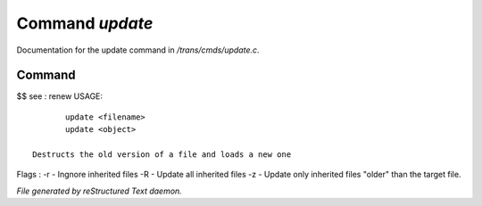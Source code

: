 *****************
Command *update*
*****************

Documentation for the update command in */trans/cmds/update.c*.

Command
=======

$$ see : renew
USAGE::

	update <filename>
	update <object>

 Destructs the old version of a file and loads a new one
Flags :
-r - Ingnore inherited files
-R - Update all inherited files
-z - Update only inherited files "older" than the target file.



*File generated by reStructured Text daemon.*
